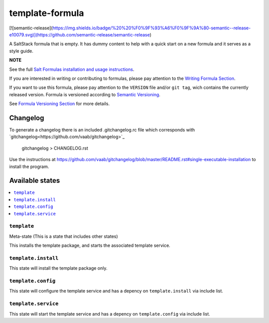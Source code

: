 ================
template-formula
================

|img_travis| |img_sr|

.. |img_travis| image:: https://travis-ci.com/saltstack-formulas/template-formula.svg?branch=master
    :target: https://travis-ci.com/saltstack-formulas/template-formula
.. |img_sr| image:: https://img.shields.io/badge/%20%20%F0%9F%93%A6%F0%9F%9A%80-semantic--release-e10079.svg
    :target: https://github.com/semantic-release/semantic-release

[![semantic-release](https://img.shields.io/badge/%20%20%F0%9F%93%A6%F0%9F%9A%80-semantic--release-e10079.svg)](https://github.com/semantic-release/semantic-release)
 

A SaltStack formula that is empty. It has dummy content to help with a quick
start on a new formula and it serves as a style guide.

**NOTE**

See the full `Salt Formulas installation and usage instructions
<https://docs.saltstack.com/en/latest/topics/development/conventions/formulas.html>`_.

If you are interested in writing or contributing to formulas, please pay attention to the `Writing Formula Section
<https://docs.saltstack.com/en/latest/topics/development/conventions/formulas.html#writing-formulas>`_.

If you want to use this formula, please pay attention to the ``VERSION`` file and/or ``git tag``,
wich contains the currently released version. Formula is versioned according to `Semantic Versioning <http://semver.org/>`_.

See `Formula Versioning Section <https://docs.saltstack.com/en/latest/topics/development/conventions/formulas.html#versioning>`_ for more details.

Changelog
=========

To generate a changelog there is an included .gitchangelog.rc file which
corresponds with `gitchangelog<https://github.com/vaab/gitchangelog>`_

    gitchangelog > CHANGELOG.rst

Use the instructions at https://github.com/vaab/gitchangelog/blob/master/README.rst#single-executable-installation to install the program.


Available states
================

.. contents::
    :local:

``template``
------------

Meta-state (This is a state that includes other states)

This installs the template package, and starts the associated template service.

``template.install``
--------------------

This state will install the template package only.

``template.config``
-------------------

This state will configure the template service and has a depency on ``template.install``
via include list.

``template.service``
--------------------

This state will start the template service and has a depency on ``template.config``
via include list.

